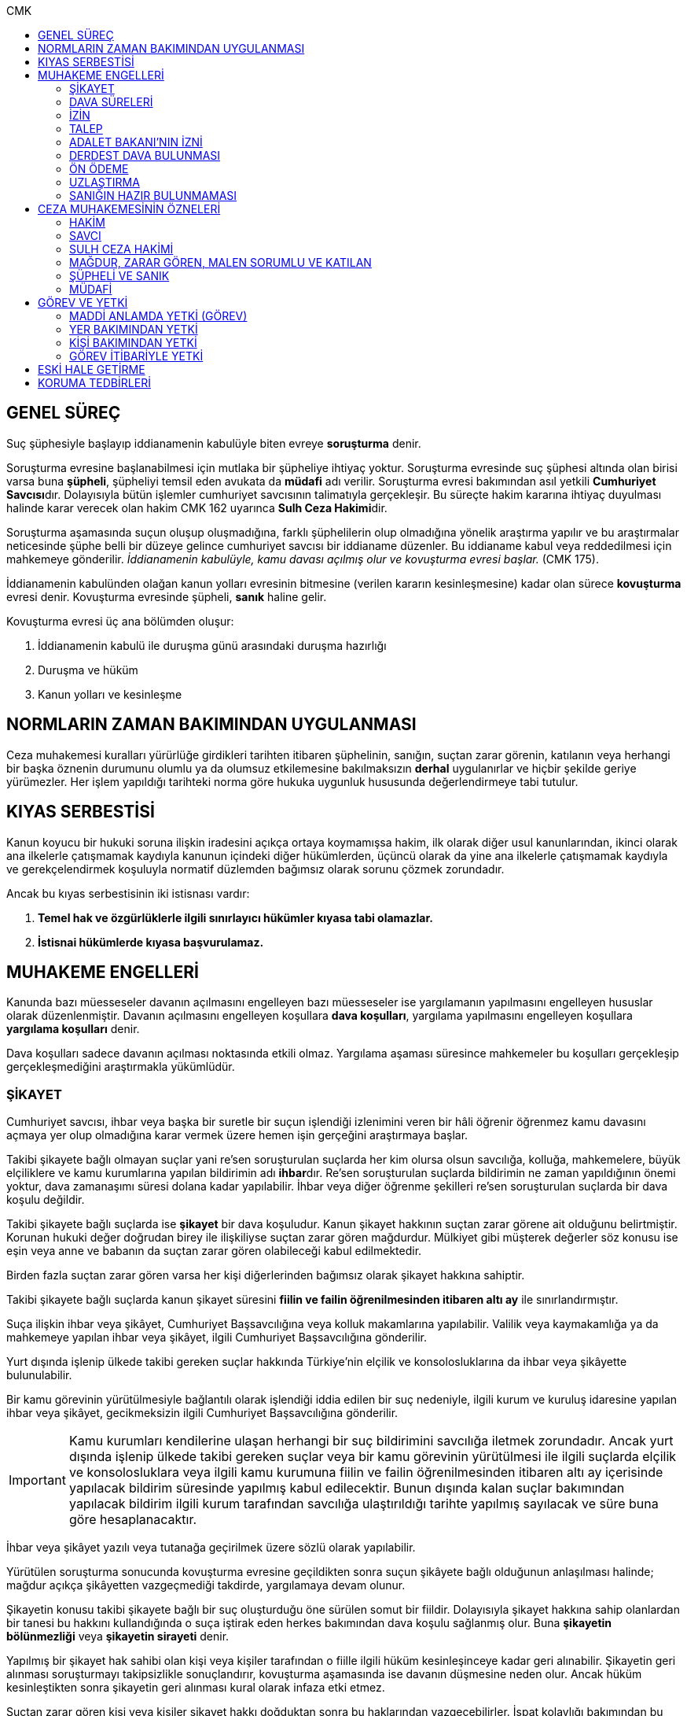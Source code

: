 :toc:
:toc-title: CMK
:icons: font

== GENEL SÜREÇ

Suç şüphesiyle başlayıp iddianamenin kabulüyle biten evreye *soruşturma* denir.

Soruşturma evresine başlanabilmesi için mutlaka bir şüpheliye ihtiyaç yoktur.
Soruşturma evresinde suç şüphesi altında olan birisi varsa buna *şüpheli*,
şüpheliyi temsil eden avukata da *müdafi* adı verilir. Soruşturma evresi
bakımından asıl yetkili **Cumhuriyet Savcısı**dır. Dolayısıyla bütün işlemler
cumhuriyet savcısının talimatıyla gerçekleşir. Bu süreçte hakim kararına
ihtiyaç duyulması halinde karar verecek olan hakim CMK 162 uyarınca **Sulh Ceza
Hakimi**dir.

Soruşturma aşamasında suçun oluşup oluşmadığına, farklı şüphelilerin olup
olmadığına yönelik araştırma yapılır ve bu araştırmalar neticesinde şüphe belli
bir düzeye gelince cumhuriyet savcısı bir iddianame düzenler. Bu iddianame
kabul veya reddedilmesi için mahkemeye gönderilir. _İddianamenin kabulüyle,
kamu davası açılmış olur ve kovuşturma evresi başlar._ (CMK 175).

İddianamenin kabulünden olağan kanun yolları evresinin bitmesine (verilen
kararın kesinleşmesine) kadar olan sürece *kovuşturma* evresi denir. Kovuşturma
evresinde şüpheli, *sanık* haline gelir.

Kovuşturma evresi üç ana bölümden oluşur:

. İddianamenin kabulü ile duruşma günü arasındaki duruşma hazırlığı
. Duruşma ve hüküm
. Kanun yolları ve kesinleşme

== NORMLARIN ZAMAN BAKIMINDAN UYGULANMASI

Ceza muhakemesi kuralları yürürlüğe girdikleri tarihten itibaren şüphelinin,
sanığın, suçtan zarar görenin, katılanın veya herhangi bir başka öznenin
durumunu olumlu ya da olumsuz etkilemesine bakılmaksızın *derhal* uygulanırlar
ve hiçbir şekilde geriye yürümezler. Her işlem yapıldığı tarihteki norma göre
hukuka uygunluk hususunda değerlendirmeye tabi tutulur.

== KIYAS SERBESTİSİ

Kanun koyucu bir hukuki soruna ilişkin iradesini açıkça ortaya koymamışsa
hakim, ilk olarak diğer usul kanunlarından, ikinci olarak ana ilkelerle
çatışmamak kaydıyla kanunun içindeki diğer hükümlerden, üçüncü olarak da yine
ana ilkelerle çatışmamak kaydıyla ve gerekçelendirmek koşuluyla normatif
düzlemden bağımsız olarak sorunu çözmek zorundadır.

Ancak bu kıyas serbestisinin iki istisnası vardır:

. *Temel hak ve özgürlüklerle ilgili sınırlayıcı hükümler kıyasa tabi
olamazlar.*
. *İstisnai hükümlerde kıyasa başvurulamaz.*

== MUHAKEME ENGELLERİ

Kanunda bazı müesseseler davanın açılmasını engelleyen bazı müesseseler ise
yargılamanın yapılmasını engelleyen hususlar olarak düzenlenmiştir. Davanın
açılmasını engelleyen koşullara *dava koşulları*, yargılama yapılmasını
engelleyen koşullara *yargılama koşulları* denir.

Dava koşulları sadece davanın açılması noktasında etkili olmaz. Yargılama
aşaması süresince mahkemeler bu koşulları gerçekleşip gerçekleşmediğini
araştırmakla yükümlüdür.

=== ŞİKAYET

Cumhuriyet savcısı, ihbar veya başka bir suretle bir suçun işlendiği izlenimini
veren bir hâli öğrenir öğrenmez kamu davasını açmaya yer olup olmadığına karar
vermek üzere hemen işin gerçeğini araştırmaya başlar.

Takibi şikayete bağlı olmayan suçlar yani re'sen soruşturulan suçlarda her kim
olursa olsun savcılığa, kolluğa, mahkemelere, büyük elçiliklere ve kamu
kurumlarına yapılan bildirimin adı **ihbar**dır. Re'sen soruşturulan suçlarda
bildirimin ne zaman yapıldığının önemi yoktur, dava zamanaşımı süresi dolana
kadar yapılabilir. İhbar veya diğer öğrenme şekilleri re'sen soruşturulan
suçlarda bir dava koşulu değildir.

Takibi şikayete bağlı suçlarda ise *şikayet* bir dava koşuludur. Kanun şikayet
hakkının suçtan zarar görene ait olduğunu belirtmiştir. Korunan hukuki değer
doğrudan birey ile ilişkiliyse suçtan zarar gören mağdurdur. Mülkiyet gibi
müşterek değerler söz konusu ise eşin veya anne ve babanın da suçtan zarar
gören olabileceği kabul edilmektedir.

Birden fazla suçtan zarar gören varsa her kişi diğerlerinden bağımsız olarak
şikayet hakkına sahiptir.

Takibi şikayete bağlı suçlarda kanun şikayet süresini *fiilin ve failin
öğrenilmesinden itibaren altı ay* ile sınırlandırmıştır.

Suça ilişkin ihbar veya şikâyet, Cumhuriyet Başsavcılığına veya kolluk
makamlarına yapılabilir. Valilik veya kaymakamlığa ya da mahkemeye yapılan
ihbar veya şikâyet, ilgili Cumhuriyet Başsavcılığına gönderilir.

Yurt dışında işlenip ülkede takibi gereken suçlar hakkında Türkiye'nin elçilik
ve konsolosluklarına da ihbar veya şikâyette bulunulabilir.

Bir kamu görevinin yürütülmesiyle bağlantılı olarak işlendiği iddia edilen bir
suç nedeniyle, ilgili kurum ve kuruluş idaresine yapılan ihbar veya şikâyet,
gecikmeksizin ilgili Cumhuriyet Başsavcılığına gönderilir.

IMPORTANT: Kamu kurumları kendilerine ulaşan herhangi bir suç bildirimini
savcılığa iletmek zorundadır. Ancak yurt dışında işlenip ülkede takibi gereken
suçlar veya bir kamu görevinin yürütülmesi ile ilgili suçlarda elçilik ve
konsolosluklara veya ilgili kamu kurumuna fiilin ve failin öğrenilmesinden
itibaren altı ay içerisinde yapılacak bildirim süresinde yapılmış kabul
edilecektir. Bunun dışında kalan suçlar bakımından yapılacak bildirim ilgili
kurum tarafından savcılığa ulaştırıldığı tarihte yapılmış sayılacak ve süre
buna göre hesaplanacaktır.

İhbar veya şikâyet yazılı veya tutanağa geçirilmek üzere sözlü olarak
yapılabilir.

Yürütülen soruşturma sonucunda kovuşturma evresine geçildikten sonra suçun
şikâyete bağlı olduğunun anlaşılması halinde; mağdur açıkça şikâyetten
vazgeçmediği takdirde, yargılamaya devam olunur.

Şikayetin konusu takibi şikayete bağlı bir suç oluşturduğu öne sürülen somut
bir fiildir. Dolayısıyla şikayet hakkına sahip olanlardan bir tanesi bu hakkını
kullandığında o suça iştirak eden herkes bakımından dava koşulu sağlanmış olur.
Buna *şikayetin bölünmezliği* veya *şikayetin sirayeti* denir.

Yapılmış bir şikayet hak sahibi olan kişi veya kişiler tarafından o fiille
ilgili hüküm kesinleşinceye kadar geri alınabilir. Şikayetin geri alınması
soruşturmayı takipsizlikle sonuçlandırır, kovuşturma aşamasında ise davanın
düşmesine neden olur. Ancak hüküm kesinleştikten sonra şikayetin geri alınması
kural olarak infaza etki etmez.

Suçtan zarar gören kişi veya kişiler şikayet hakkı doğduktan sonra bu
haklarından vazgeçebilirler. İspat kolaylığı bakımından bu bildirimin savcılık
veya kolluk nezdinde yapılması isabetli olacaktır.

Takibi şikayete bağlı suçlarda şikayetin geri alınması kabul etmeyen sanığı
bağlamaz.

Şikayet geri alındıktan sonra tekrar kullanılamaz.

=== DAVA SÜRELERİ

Kanun koyucu bazı suçlar bakımından fiilin işlenmesinden itibaren davanın
belirli bir süre içerisinde açılmasını zorunlu kılmıştır. Uygulamada çok
rastlanan bir koşul değildir. Örnek için Basın Kanunu 26.

=== İZİN

Anayasa'nın 129. maddesine göre "_Memurlar ve diğer kamu görevlileri hakkında
işledikleri iddia edilen suçlardan ötürü ceza kovuşturması açılması, kanunla
belirlenen istisnalar dışında, kanunun gösterdiği idari merciin iznine
bağlıdır._"

IMPORTANT: İznin konusu suç değil, soruşturmanın konusu olan fiildir.
Soruşturma makamı isnat edilen bir fiilin görev sebebiyle olduğunu belirtmiş ve
izin almışsa süreç içerisinde suç vasfının değişmesi herhangi bir etki
yaratmaz.

İznin istisnası irtikap, rüşvet, basit veya nitelikli zimmet, görevi sırasında
göreviyle alakalı kaçakçılık, resmi ihalede alım satıma fesat karıştırma
suçlarıdır. Bu suçlar söz konusu ise memur veya kamu görevlisinin yargılanması
için izin alınmasına gerek yoktur.

TIP: İznin verilmesine veya verilmemesine ilişkin karar idari bir karardır. Bu
nedenle bu karara karşı çıkma mekanizması da idari yargıdadır. Kanunda da izin
verilmesi halinde şüphelinin izin verilmemesi halinde ise savcı veya suçtan
zarar görenin 10 gün içerisinde bölge adliye mahkemesine itiraz hakkı olduğu
belirtilmiştir.

NOTE: Bkz. 4483 sayılı kanun

=== TALEP

Bazı suçlardan dolayı dava açılması için bir kamu makamının, genellikle Adalet
Bakanlığı'nın talebi gereklidir. Bu durumlarda talep suçun vasfı ne olursa
olsun bir dava koşuludur.

IMPORTANT: Bu başvuru şikayet değildir. Dolayısıyla şikayet ile ilgili hükümler
burada uygulanamaz. Başvuru yapıldıktan sonra geri alınması artık bir dava
koşulu veya engeli değildir.

=== ADALET BAKANI'NIN İZNİ

IMPORTANT: Bu izin ile 4483 sayılı kanunda düzenlenen izin müessesesi aynı
değildir.

Bazı suçlarda, soruşturma veya kovuşturmanın sonucunda bir siyasi etki doğacak
ise davanın açılması Adalet Bakanı'nın iznine bağlıdır. Bu konuda tipik
örnekler Cumhurbaşkanı'na Hakaret, Anayasal Organları ve Türklüğü Tahkir
suçlarıdır.

=== DERDEST DAVA BULUNMASI

Aynı fiil ve aynı kişi ile ilgili daha önce açılmış ve sonuçlandırılmış veya
hali hazırda görülmekte olan bir dava var ise bu bir dava engeli teşkil eder.
Bu durumda soruşturma aşamasında kovuşturmaya yer olmadığına karar
verilmelidir. Kovuşturma aşamasında ise *davanın reddi* kararı verilmelidir.

TIP: Ceza muhakemesinde açılmış bir davanın reddine karar verilebilen tek durum
budur.

=== ÖN ÖDEME

Ön ödemeye tabi suçlar, sadece para cezasını gerektiren veya cezanın üst sınırı
6 ayı geçmeyen suçlardır. Cumhuriyet savcısı ön ödemeye tabi suçlar için
soruşturma sonucunda dava açmaya yeter bir şüpheye ulaşırsa şüpheliye öngörülen
cezanın asgari bir miktarını ödemesini teklif eder. Şüpheli ön ödeme talebini
kabul eder ve ödeme yaparsa soruşturma, kovuşturmaya yer olmadığına dair bir
kararla sonuçlandırılır.

Ön ödemeye tabi bir suç bu yola başvurulmaksızın dava konusu edildiğinde bu
öncelikle bir iddianamenin iadesi sebebidir. Eğer kovuşturma aşamasında suç
vasfı değişip ön ödemeye tabi bir suç haline gelirse mahkeme ön ödemeyi teklif
eder ve ödeme yapıldığı takdirde davanın düşmesine karar verir. Dolayısıyla ön
ödemeye tabi suçlarda ön ödemenin teklif edilip başarısızlıkla sonuçlanması bir
dava koşuludur.

=== UZLAŞTIRMA

Uzlaştırmaya tabi bir suç söz konusu ise uzlaşmanın başarısızlık sonuçlanması
bir dava koşuludur.

=== SANIĞIN HAZIR BULUNMAMASI

Kanunun ayrık tuttuğu hâller saklı kalmak üzere, hazır bulunmayan sanık
hakkında duruşma yapılmaz. Gelmemesinin geçerli nedeni olmayan sanığın zorla
getirilmesine karar verilir.

==== İSTİSNALAR

===== MAHKUMİYET DIŞI KARAR

Sanık hakkında, toplanan delillere göre mahkûmiyet dışında bir karar verilmesi
gerektiği kanısına varılırsa, sorgusu yapılmamış olsa da dava yokluğunda
bitirilebilir.

===== GAİPLİK

Bulunduğu yer bilinmeyen veya yurt dışında bulunup da yetkili mahkeme önüne
getirilemeyen veya getirilmesi uygun bulunmayan sanık gaip sayılır.

Gaip hakkında duruşma açılmaz; mahkeme, delillerin ele geçirilmesi veya
korunması amacıyla gerekli işlemleri yapar.

Bu işlemler naip hâkim veya istinabe olunan mahkeme aracılığıyla da
yapılabilir.

Bu işlemler sırasında sanığın müdafii veya kanunî temsilcisi veya eşi hazır
bulunabilir. Gerektiğinde, mahkemece barodan bir müdafi görevlendirilmesi
istenir.

Adresi bilinmeyen gaibe, mahkeme önüne gelmesi veya adresini bildirmesi
hususları uygun bir iletişim aracıyla ihtar edilir.

Mahkeme, gaip olan sanık hakkında duruşmaya gelmesi hâlinde tutuklanmayacağı
hususunda bir güvence belgesi verebilir ve bu güvence koşullara bağlanabilir.

Sanık, hapis cezası ile mahkûm olur veya kaçmak hazırlığında bulunur veya
güvence belgesinin bağlı olduğu koşullara uymazsa belgenin hükmü kalmaz.

===== SANIĞIN YOKLUĞU

* *Sanığın mahkemeden uzaklaşması:* Mahkemeye gelen sanığın duruşmanın devamı
süresince hazır bulunması sağlanır ve savuşmasının önüne geçmek için mahkeme
gereken tedbirleri alır. Sanık savuşur veya ara vermeyi izleyen oturuma
gelmezse, önceden sorguya çekilmiş ve artık hazır bulunmasına mahkemece gerek
görülmezse, dava yokluğunda bitirilebilir.
* *Sanığın yokluğunda duruşma:* Suç, yalnız veya birlikte adlî para cezasını
veya müsadereyi gerektirmekte ise; sanık gelmese bile duruşma yapılabilir. Bu
gibi hâllerde sanığa gönderilecek davetiyede gelmese de duruşmanın yapılacağı
yazılır.
* *Sanığın duruşmadan bağışık tutulması:* Mahkemece sorgusu yapılmış olan sanık
veya bu hususta sanık tarafından yetkili kılındığı hâllerde müdafii isterse,
mahkeme sanığı duruşmada hazır bulunmaktan bağışık tutabilir.
* *Sorgu sırasında sanığın mahkeme salonundan çıkarılabilmesi:* Sanığın yüzüne
karşı suç ortaklarından birinin veya bir tanığın gerçeği söylemeyeceğinden
endişe edilirse, mahkeme, sorgu ve dinleme sırasında o sanığın mahkeme
salonundan çıkarılmasına karar verebilir. Sanık tekrar getirildiğinde,
tutanaklar okunur ve gerektiğinde içeriği anlatılır.
* *Sanığın duruşmanın düzenini bozması:* Mahkeme başkanı veya hâkim, duruşmanın
düzenini bozan kişinin, savunma hakkının kullanılmasını engellememek koşuluyla
salondan çıkarılmasını emreder.
* *Sanığın dışarı çıkarılması:* Davranışları nedeniyle, hazır bulunmasının
duruşmanın düzenli olarak yürütülmesini tehlikeye sokacağı anlaşıldığında
sanık, duruşma salonundan çıkarılır. Mahkeme, sanığın duruşmada hazır
bulunmasını dosyanın durumuna göre savunması bakımından zorunlu görmezse,
oturumu yokluğunda sürdürür ve bitirir. Ancak, sanığın müdafii yoksa, mahkeme
barodan bir müdafi görevlendirilmesini ister. Oturuma yeniden alınmasına karar
verilen sanığa, yokluğunda yapılan işlemler açıklanır.

===== KAÇAKLIK

Hakkındaki soruşturmanın veya kovuşturmanın sonuçsuz kalmasını sağlamak
amacıyla yurt içinde saklanan veya yabancı ülkede bulunan ve bu nedenle
Cumhuriyet savcısı veya mahkeme tarafından kendisine ulaşılamayan kişiye kaçak
denir.

Hakkında, 248 inci maddenin ikinci fıkrasında belirtilen suçlardan dolayı
soruşturma veya kovuşturma başlatılmış olan şüpheli veya sanığın, yetkili
Cumhuriyet savcısı veya mahkemece usulüne göre yapılan tebligata uymamasından
dolayı verilen zorla getirilme kararı da yerine getirilemez ise, Cumhuriyet
savcısı veya mahkeme;

.. Çağrının bir gazete ile şüpheli veya sanığın bilinen konutunun kapısına
asılmak suretiyle ilânına karar verir; yapılacak ilânlarda, onbeş gün içinde
gelmediği takdirde 248 inci maddede gösterilen tedbirlere hükmedilebileceğini
ayrıca açıklar,
.. Bu işlemlerin yerine getirildiğinin bir tutanak ile saptanmasından itibaren
onbeş gün içinde başvurmayan şüpheli veya sanığın kaçak olduğuna karar verir.

Kaçak sanık hakkında kovuşturma yapılabilir. Ancak, daha önce sorgusu
yapılmamış ise, mahkûmiyet kararı verilemez.

Duruşma yapılan hâllerde kaçak sanığın müdafii yoksa, mahkeme barodan bir
avukat görevlendirilmesini ister.

Kaçağın Cumhuriyet savcısına başvurmasını veya duruşmaya gelmesini sağlamak
amacıyla Türkiye'de bulunan mallarına, hak ve alacaklarına amaçla orantılı
olarak Cumhuriyet savcısının istemi üzerine sulh ceza hâkimi veya mahkeme
kararıyla elkonulabilir ve gerektiğinde idaresi için kayyım atanır. Elkoyma ve
kayyım atama kararı müdafiine bildirilir.

Yukarıdaki tedbirler;

.. Türk Ceza Kanununda tanımlanan;

. Soykırım ve insanlığa karşı suçlar (madde 76, 77, 78),
. Göçmen kaçakçılığı ve insan ticareti (madde 79, 80),
. Hırsızlık (madde 141, 142),
. Yağma (madde 148, 149),
. Güveni kötüye kullanma (madde 155),
. Dolandırıcılık (madde 157, 158),
. Hileli iflas (madde 161),
. Uyuşturucu veya uyarıcı madde imal ve ticareti (madde 188),
. Parada sahtecilik (madde 197),
. Suç işlemek amacıyla örgüt kurma (madde 220),
. Zimmet (madde 247),
. İrtikâp (madde 250),
. Rüşvet (madde 252),
. İhaleye fesat karıştırma (madde 235),
. Edimin ifasına fesat karıştırma (madde 236),
. Devletin Güvenliğine Karşı Suçlar (madde 302, 303, 304, 305, 306, 307, 308),
. Anayasal Düzene ve Bu Düzenin İşleyişine Karşı Suçlar (madde 309, 310, 311,
312, 313),
. Silahlı örgüt (madde 314) veya bu örgütlere silah sağlama (madde 315),
. Devlet Sırlarına Karşı Suçlar ve Casusluk (madde 328, 329, 330, 331, 333,
334, 335, 336, 337) suçları,

.. Ateşli Silahlar ve Bıçaklar ile Diğer Aletler Hakkında Kanunda tanımlanan
silah kaçakçılığı (madde 12) suçları,
.. Bankalar Kanununun 22 nci maddesinin (3) ve (4) numaralı fıkralarında
tanımlanan zimmet suçu,
.. Kaçakçılıkla Mücadele Kanununda tanımlanan ve hapis cezasını gerektiren
suçlar,
.. Kültür ve Tabiat Varlıklarını Koruma Kanununun 68 ve 74 üncü maddelerinde
tanımlanan suçlar,

Hakkında uygulanır.

Elkonulan mal, hak ve alacakların korunmasında, elkoymaya ilişkin hükümler
uygulanır. Tedbirlere ilişkin kararların özetinin bir gazetede ilânına sulh
ceza hâkimince veya mahkemece karar verilebilir.


Kaçak yakalandığında veya kendiliğinden gelerek teslim olduğunda elkoymanın
kaldırılmasına karar verilir.

Kaçak hakkında 100 üncü ve sonraki maddeler gereğince, sulh ceza hâkimi veya
mahkeme tarafından yokluğunda tutuklama kararı verilebilir.

Sulh ceza hâkimi veya mahkeme elkoymaya karar verdiğinde, kaçağın yasal olarak
bakmakla yükümlü bulunduğu yakınlarının alınan tedbirler nedeniyle yoksulluğa
düşebileceklerini saptarsa, bunların geçimlerini sağlamak üzere, elkonulan mal
varlığından sosyal durumları ile orantılı miktarda yardımda bulunulması
konusunda kayyıma izin verir.

NOTE: 246 ncı madde hükmü kaçaklar hakkında da uygulanır.

TIP: Bu kararlara karşı itiraz edilebilir.

== CEZA MUHAKEMESİNİN ÖZNELERİ

=== HAKİM

==== HAKİMİN YASAKLILIK HALLERİ

Hâkim;

.. Suçtan kendisi zarar görmüşse,
.. Sonradan kalksa bile şüpheli, sanık veya mağdur ile aralarında evlilik,
vesayet veya kayyımlık ilişkisi bulunmuşsa,
.. Şüpheli, sanık veya mağdurun kan veya kayın hısımlığından üstsoy veya
altsoyundan biri ise,
.. Şüpheli, sanık veya mağdur ile aralarında evlât edinme bağlantısı varsa,
.. Şüpheli, sanık veya mağdur ile aralarında üçüncü derece dahil kan hısımlığı
varsa,
.. Evlilik sona ermiş olsa bile, şüpheli, sanık veya mağdur ile aralarında
ikinci derece dahil kayın hısımlığı varsa,
.. Aynı davada Cumhuriyet savcılığı, adlî kolluk görevi, şüpheli veya sanık
müdafiliği veya mağdur vekilliği yapmışsa,
.. Aynı davada tanık veya bilirkişi sıfatıyla dinlenmişse,

hâkimlik görevini yapamaz.

==== HAKİMİN YARGILAMAYA KATILAMAYACAĞI HALLER

Bir karar veya hükme katılan hâkim, yüksek görevli mahkemece bu hükme ilişkin
olarak verilecek karar veya hükme katılamaz.

Aynı işte soruşturma evresinde görev yapmış bulunan hâkim, kovuşturma evresinde
görev yapamaz.

CAUTION: Suçüstü hâli ile gecikmesinde sakınca bulunan hâllerde, Cumhuriyet
savcısına erişilemiyorsa veya olay genişliği itibarıyla Cumhuriyet savcısının
iş gücünü aşıyorsa, sulh ceza hâkimi de bütün soruşturma işlemlerini yapabilir.
Ancak bu durumda soruşturma evresinde görev yapmış hakim kovuşturma evresinde
görev alamaz. Diğer durumlar için yukarıdaki hüküm uygulanmaz.

Yargılamanın yenilenmesi halinde, önceki yargılamada görev yapan hâkim, aynı
işte görev alamaz.

==== HAKİMİN REDDİ

Hâkimin davaya bakamayacağı hâllerde reddi istenebileceği gibi, tarafsızlığını
şüpheye düşürecek diğer sebeplerden dolayı da reddi istenebilir.

TIP: Hakimin yargılama sürecinde dosya ile ilgili düşüncesini ortaya koyan
herhangi bir ifade hakimin reddi sebebidir. Ancak somut olaya benzer bilimsel
veya siyasi görüşler hakimin reddi sebebi oluşturmaz.

Cumhuriyet savcısı; şüpheli, sanık veya bunların müdafii; katılan veya vekili,
hâkimin reddi isteminde bulunabilirler.

Tarafsızlığını şüpheye düşürecek sebeplerden dolayı bir hâkimin reddi, ilk
derece mahkemelerinde sanığın sorgusu başlayıncaya; duruşmalı işlerde bölge
adliye mahkemelerinde inceleme raporu ve Yargıtayda görevlendirilen üye veya
tetkik hâkimi tarafından yazılmış olan rapor üyelere açıklanıncaya kadar
istenebilir. Diğer hâllerde, inceleme başlayıncaya kadar hâkimin reddi
istenebilir.

Sonradan ortaya çıkan veya öğrenilen sebeplerle duruşma veya inceleme bitinceye
kadar da hâkimin reddi istenebilir. Ancak bu istemin, ret sebebinin
öğrenilmesinden itibaren yedi gün içinde yapılması şarttır.

Hâkimin reddi, mensup olduğu mahkemeye verilecek dilekçeyle veya bu hususta
zabıt kâtibine bir tutanak düzenlenmesi için başvurulması suretiyle yapılır.

Ret isteminde bulunan, öğrendiği ret sebeplerinin tümünü bir defada açıklamak
ve süresi içinde olguları ile birlikte ortaya koymakla yükümlüdür.

Reddi istenen hâkim, ret sebepleri hakkındaki görüşlerini yazılı olarak
bildirir.

Hâkimin reddi istemine mensup olduğu mahkemece karar verilir. Ancak, reddi
istenen hâkim müzakereye katılamaz. Bu nedenle mahkeme teşekkül edemezse bu
hususta karar verilmesi;

.. Reddi istenen hâkim asliye ceza mahkemesine mensup ise bu mahkemenin yargı
çevresi içerisinde bulunan ağır ceza mahkemesine,
.. Reddi istenen hâkim ağır ceza mahkemesine mensup ise o yerde ağır ceza
mahkemesinin birden fazla dairesinin bulunması hâlinde, numara olarak kendisini
izleyen daireye, son numaralı daire için (1) numaralı daireye; o yerde ağır
ceza mahkemesinin tek dairesi bulunması hâlinde ise, en yakın ağır ceza
mahkemesine,

Aittir.

Ret istemi sulh ceza hâkimine karşı ise, yargı çevresi içinde bulunduğu asliye
ceza mahkemesi ve tek hâkime karşı ise, yargı çevresi içerisinde bulunan ağır
ceza mahkemesi karar verir.

Ret isteminin kabulü halinde, davaya bakmakla bir başka hâkim veya mahkeme
görevlendirilir.

Ret isteminin kabulüne ilişkin kararlar kesindir; kabul edilmemesine ilişkin
kararlara karşı itiraz yoluna gidilebilir. İtiraz üzerine verilen ret kararı
hükümle birlikte incelenir.

Reddi istenen hâkim, ret hakkında bir karar verilinceye kadar yalnız
gecikmesinde sakınca olan işlemleri yapar.

Ancak, hâkimin oturum sırasında reddedilmesi hâlinde, bu konuda bir karar
verilebilmesi için oturuma ara vermek gerekse bile ara vermeksizin devam
olunur. Şu kadar ki, 216 ncı madde uyarınca tarafların iddia ve sözlerinin
dinlenilmesine geçilemez ve ret konusunda bir karar verilmeden reddedilen hâkim
tarafından veya onun katılımıyla bir sonraki oturuma başlanamaz.

Ret isteminin kabulüne karar verildiğinde, gecikmesinde sakınca bulunan hâl
nedeniyle yapılmış işlemler dışında, duruşma tekrarlanır.

Hâkim, yasaklılığını gerektiren sebeplere dayanarak çekindiğinde; merci, bir
başka hâkimi veya mahkemeyi davaya bakmakla görevlendirir.

Hâkim, tarafsızlığını şüpheye düşürecek sebepler ileri sürerek çekindiğinde,
merci çekinmenin uygun olup olmadığına karar verir. Çekinmenin uygun bulunması
halinde, davaya bakmakla bir başka hâkim veya mahkeme görevlendirilir.

Mahkeme, kovuşturma evresinde ileri sürülen hâkimin reddi istemini aşağıdaki
durumlarda geri çevirir:

.. Ret istemi süresinde yapılmamışsa.
.. Ret sebebi ve delili gösterilmemişse.
.. Ret isteminin duruşmayı uzatmak amacı ile yapıldığı açıkça anlaşılıyorsa.

Bu hâllerde ret istemi, toplu mahkemelerde reddedilen hâkimin müzakereye
katılmasıyla, tek hâkimli mahkemelerde de reddedilen hâkimin kendisi tarafından
geri çevrilir. Bu konudaki kararlara karşı itiraz yoluna başvurulabilir.

=== SAVCI

Cumhuriyet savcılarının görevi kamu adına iddiada bulunmak, iddia faaliyetini
gerçekleştirmektir.

İddia makamı sadece kişinin suçlanması, ceza alması için uğraşan bir makam
değildir. *Savcı, şüpheli veya sanığın lehine bir delil gördüğü zaman bunu da
dosyaya koymalıdır.

TIP: Savcının reddine ilişkin bir düzenleme hukukumuzda yer almamaktadır.
Hakimin reddi sebepleri sınırlayıcı bir hüküm olduğundan kıyas serbestisinin
istisnasını oluşturur ve savcının reddi için uygulanamaz.

Cumhuriyet savcıları il merkezinde ve gerektiği takdirde ilçelerd kurulan
Cumhuriyet Başsavcılıkları şeklinde örgütlenir. Cumhuriyet Başsavcılıklarında
bir Cumhuriyet Başsavcısı ve yeterli sayıda Cumhuriyet savcısı bulunur.
Cumhuriyet Başsavcısı görevini altındaki Cumhuriyet savcıları eliyle ifa eder.
Cumhuriyet savcıları görevlerini ifa ederken bağlı bulundukları Cumhuriyet
Başsavcısı adına hareket ederler.

NOTE: Cumhuriyet savcıları arasındaki ilişki işbölümü ilişkisidir.

==== CUMHURİYET SAVCILARININ GÖREVLERİ

. *Suçun işlendiğine dair bildirimin araştırılması*: Cumhuriyet savcısı bir suç
şüphesi bildirimi aldıktan sonra fiile ilişkin birtakım delilleri toplayıp,
süpheli hakkındaki şüpheyi belirli bir seviyeye getirdikten sonra iddianameyi
düzenler.
+
NOTE: Ağustos 2017'ye kadar Cumhuriyet savcıları kendilerene gelen tüm suç
bildirimlerini değerlendirerek soruşturma açmak zorundaydı. Ancak son yapılan
değişiklik ile gelen suç bildirimi soyut veya yalan olduğu ilk bakışta
anlaşılır nitelikte ise soruşturma açma zorunluluğu kaldırıldı.
+
IMPORTANT: Cumhuriyet savcısının *dava açma yetkisi yoktur*. Kamu davasını
açacak olan makam iddianameyi kabul eden görevli ve yetkili mahkemedir.
. *Kamu davası açıldıktan sonra davanın takip edilmesi*: Cumhuriyet savcısı
yargılamayı baştan sona takip etmek zorundadır. Burada delilleri ileri sürmek,
mütalaa vermek gibi birtakım görevleri söz konusudur. Yargılamanın sonunda
karara karşı kanun yoluna başvurma yetkisi vardır.
+
NOTE: Bunlar Ağır Ceza mahkemeleri için geçerlidir. 2020 yılına kadar Asliye
Ceza mahkemelerinde Cumhuriyet savcıları yer almayacaktır.
. *Koruma tedbirlerine başvurma*: Kural olarak şüpheli veya sanık hakkında
koruma tedbirine başvurmak için hakim kararı gerekir. Ancak gecikmesinde
sakınca bulunan hallerde Cumhuriyet savcıları koruma tedbirlerine karar
verebilir.
. *Cezanın infazını takip etme*
. *Kanunun verdiği diğer görevleri yerine getirme*

==== ADLİ KOLLUK

Polis, kamu düzenini koruyan ve esas amacı suçun işlenmesi önlemek olan meslek
grubudur. Ancak Cumhuriyet savcısının polisten beklentisi işlenmiş olan bir
fiil sonucunda ortaya çıkan kamu düzeni bozukluğuna yönelik birtakım delillerin
bulunup kişilere ulaşılmasıdır.

Kolluk valilere, oradan da İçişleri Bakanlığı'na bağlıdır. Bütün atamalar,
maaşlar İçişleri Bakanlığı tarafından organize edilmektedir. Ancak Cumhuriyet
savcısı da her yılın sonunda adli kolluk hakkında bir rapor hazırlayarak mülki
amire gönderir.

Adli kolluk personeli görevi sırasında Cumhuriyet savcısı ve adli kolluk amiri
dışında kimseden emir almaz ve kimseye de görevi hakkında bilgi vermemelidir.
Soruşturma aşamasında kural olarak tek yetkili Cumhuriyet savcısıdır.
Cumhuriyet savcısının emri olmaksızın adli kolluk işlem yapamaz.

TIP: Son çıkan bir KHK ile kolluğa Cumhuriyet savcısına haber vermeden gözaltı
yapabilme yetkisi verilmiştir.

Cumhuriyet savcısının adli kolluğa her işlem için ayrı ayrı emir vermesi
gerekir. Kolluğa genel bir yetki verilemez. Adli kolluğa verilecek emir kural
olarak yazılı olmalıdır. Ancak gecikmesinde sakınca olan hallerde emir önce
sözlü sonra yazılı verilebilir.

===== KOLLUĞUN İŞLEDİĞİ SUÇLAR

Kolluk mensubu kişilerin işledikleri suçlar için önemli olan fiil ile görev
arasında bağlantı olup olmadığıdır.

Fiil ile görev arasında bağlantı olmadığı hallerde suçu normal bir vatandaş
işlemiş gibi sorumluluk doğar.

Görev ile fiil arasında bağlantı varsa görev bakımından amirin kim olduğu
sorusu gündeme gelir.

Kolluğun önleyici görevi sırasında bir suç işlenmişse soruşturma başlatılması
için mülki amirden izin alınacaktır. *Cumhuriyet savcısı nezdinde bir soruşturma
yürütülürken adli kolluk görevi sırasında suç işlenmişse Cumhuriyet savcısı
herhangi bir izne tabi olmadan soruşturma başlatabilecektir.*

NOTE: Kolluğun işlediği suç zimmet, rüşvet, irtikap gibi izin alınmasına gerek
olmayan suçlardan biri ise amirin kim olduğuna bakılmaksızın izinsiz soruşturma
başlatılabilir.

=== SULH CEZA HAKİMİ

Soruşturma aşamasında hakim kararı gereken işlemlerde kararı verecek olan Sulh
Ceza hakimidir.

Ayrıca Sulh Ceza hakimi, Cumhuriyet savcısına ulaşılamadığı veya Cumhuriyet
savcısının iş yükünden dolayı işlem yapamadığı hallerde Cumhuriyet savcısı gibi
hareket edebilir.

=== MAĞDUR, ZARAR GÖREN, MALEN SORUMLU VE KATILAN

*Mağdur*, bir suçta suçun maddi unsurlarına maruz kalan kimsedir. Mağdur ile
*suçtan zarar gören* aynı kişi olmak zorunda değildir.

Suçtan zarar gören;

. Sağ bir kişi olmalıdır.
. Dava ehliyetine sahip olmalıdır.
. Gerçek veya tüzel kişi olabilir.

Suçtan zarar gören veya mağdur, katılan sıfatıyla yargılamaya katılabilecektir.
Katılan yargılamanın bir tarafı olur ve birtakım hak ve yükümlülüklere sahip
olur.

Mağdur veya suçtan zarar gören olmak katılan olmak için yeterli değildir. Bu
kişiler ayrıca **katılma talebi**nde bulunmalıdır.

IMPORTANT: Kanun yoluna başvurmak için katılma talebinin var olması yeterlidir.

*Malen sorumlu*, yargılamadaki sonuca göre bir kimse suçlu olarak kabul
edildiğinde ekonomik olarak sorumluluğu doğacak kimsedir. Malen sorumlu da
katılma talebinde bulunabilir.

Katılma talebinin kabul edilmesinden sonra katılan bakımından dava bir yan dava
şeklinde yürüyecektir. Bu yan dava tamamen ana davaya bağlıdır.

NOTE: Yargıtay, re'sen kovuşturulacak suçlar bakımından kişinin katılan
olabilmesi için bir şart aramaktadır. Suçtan zarar gören veya mağdur olarak
olayı mahkemeye anlatırken sanığın cezalandırılması istendiği açıkça söylenmez
ise Yargıtay'a göre artık katılan talebinde bulunulamaz.

IMPORTANT: Soruşturma aşamasında katılma olmaz. Katılan olabilmek için
soruşturmanın kovuşturma aşamasına geçmiş olması ve ilk derece mahkemesinin
kararını vermesine kadar katılma talebinde bulunulması gerekir.

=== ŞÜPHELİ VE SANIK

Kişi *soruşturma aşamasındayken şüpheli*, *kovuşturma aşamasında sanıktır*.

Bir kişinin suç işlediğine dair ihbarın Cumhuriyet savcılığına iletilmiş olması
o kişiyi şüpheli hale getirmez. Şüpheli sıfatının kazanılması için o kişi
hakkında soruşturma başlatılması gerekir.

Soruşturma açılabilmesi için şüphelinin kimliğinin belli olması şart değildir.

[TIP]
====
Doktrinde iddianemede şüphelinin belli olması gerekip gerekmediği tartışma
konusudur.

Bir görüşe göre kişinin kimliğinin bilinmesine gerek yoktur. Kişinin eşkalinin
belirlenmesi ve ona geçici bir isim vermek suretiyle iddianame düzenlenebilir.

Kürsüye göre ise iddianamenin düzenlenebilmesi için şüphelinin kimliğinin
belirli olması gerekir.
====

==== ŞÜPHELİ VE SANIĞIN HAKLARI

. *Savunma hakkı*: En tipik örnek olarak soruşturma aşamasında şüphelinin
ifadesini almayan Cumhuriyet savcısı bu kişi hakkında iddianeme düzenleyemez.
. *Susma hakkı*: Şüpheli veya sanık dava veya soruşturma konusu fiil ile ilgili
olarak bir şey söylemek zorunda değildir. Bir şey söylenmemiş olması ikrar
anlamına gelmez.
+
TIP: Kişi kimliğinin tespitine ilişkin durumlarda susma hakkını kullanamaz.
. *Kendisini ve yakınlarını suçlamama hakkı*
. *Soru sorma hakkı*
. *Tercümandan yararlanma hakkı*
. *Delil toplama ve ibraz etme hakkı*
. *Delillerin toplanmasını isteme hakkı*
. *Duruşmada hazır bulunma hakkı*: Mahkemede hazır bulunmak hak olduğu kadar
yükümlülüktür. Sanık çağrıldığı halde gelmezse zorla getirtilebilir. Kişi hazır
değilse ve istisnalar da söz konusu değilse yargılamaya devam edilemez.
. *Yakalandığını veya gözaltına alındığını yakınlarına bildirme hakkı*
. *Müdafii tayin hakkı*: Kişi müdafii olmadan kollukta ifade verir ancak
mahkemede bu ifadesini kabul etmez ise ifade geçersiz olur. Kanun koyucu bazı
suçlar bakımından müdafiden yararlanmayı zorunlu kılmıştır.
. *Yakalanma ve gözaltı işlemlerine veya gözaltı süresinin uzatılmasına ilişkin
Cumhuriyet savcısının emirlerine karşı Sulh Ceza Hakimliğine başvurma hakkı*

=== MÜDAFİ

Müdafi, şüpheli veya sanığın avukatıdır. Müdafilikte temsilden ziyade
yardımcılık ilişkisi vardır. Sanık veya şüpheli ile müdafi arasında vekalet
ilişkisinin olmasına gerek yoktur. Müdafi ile sanık birbirinden ayrı iki
öznedir.

Müdafi ile sanık arasında vekalet ilişkisi olmasa da müdafi sanığın iradesi ile
sınırlıdır. Sanık istediği zaman müdafiyi görevden alabilir.

AİHS, sanık veya şüphelinin müdafiden yararlanması bakımından üç ilke
belirlemiştir:

. Kişiye kendisini bizzat savunma hakkı tanınmalıdır.
. Kişiye müdafiden yararlanma hakkı tanınmalıdır.
. Kişi müdafiden yararlanmak için gerekli olan mali güce sahip değilse
müdafi devlet tarafından atanmalıdır.

Kişi müdafisini istediği şekilde seçebilir. Birden fazla müdafiye de sahip
olabilir. Bunun iki istisnası vardır:

. Soruşturma aşamasında, ifade verme işlemine en fazla üç müdafi katılabilir.
. Kovuşturma aşamasında, terör suçlarıyla ilgili olan yargılamalarda duruşmaya
en fazla üç müdafi girebilir.

Kural olarak sanık veya şüpheli istediği sürece müdafiden yararlanabilir.
İsterse müdafiden yararlanma hakkını kullanmaz. Zorunlu müdafilik istisnai
durumdur.

Şüpheli veya sanık;

. Çocuksa
. Kendini savunamayacak derecede malulse
. Sağır *ve* dilsiz ise
. Alt sınırı *beş yıldan fazla* hapis cezası öngören bir suçtan yargılanıyorsa

zorunlu müdafilik sistemi geçerlidir.

NOTE: Tutuklanacak veya gözlem altına alınacak kişinin müdafisi yoksa kişinin
iradesine bakılmaksızın müdafi atanacaktır.

Zorunlu müdafilik halinde kişi istediği avukatı seçebilir. Ancak avukat
seçmemesi halinde iradesine bakılmaksızın bir müdafi atanacaktır. Bu
görevlendirme soruşturma aşamasında soruşturmayı yapan makamın, kovuşturma
aşamasında kovuşturmayı yapan makamın talebi üzerine o yerin bağlı olduğu
barodan yapılacaktır.

İhtiyari müdafilikte kollukta müdafi olmadan alınan ifade kural olarak hukuka
uygundur ancak sanık kovuşturma aşamasında ifadesinden dönebilir. Ancak zorunlu
müdafilikte müdafi olmadan verilen ifade hukuka aykırıdır. Bu durumda verilen
ifade hiçbir şekilde delil olarak kullanılamaz.

TIP: Yargılama esnasında suçun niteliği değişir ve zorunlu müdafiliği
gerektiren bir suçun varlığı tespit edilirse daha önce yapılmış işlemler
geçerliliğini korur.

Müdafi, bulunduğu pozisyon itibariyle ancak sanığın lehine olan delilleri
ortaya koymak zorundadır. Mahkeme aleyhe bir delili direkt olarak sorarsa
müdafi susma hakkını kullanabilir ancak yalan söyleme hakkı yoktur.

Müdafi, soruşturma evresinde dosya içeriğini inceleyebilir ve istediği
belgelerin bir örneğini harçsız olarak alabilir.

Müdafiin dosya içeriğini inceleme veya belgelerden örnek alma yetkisi,
soruşturmanın amacını tehlikeye düşürebilecek ise Cumhuriyet savcısının istemi
üzerine hâkim kararıyla kısıtlanabilir. Bu karar ancak CMK 153'teki suçlar söz
konusu ise verilebilir.

Müdafiden yararlanma hakkı aynı zamanda kişilerin müdafi ile serbest bir
şekilde görüşme imkanını da kapsar. 2016 yılında çıkan bir KHK ile buna bir
istina getirilmiştir. Buna göre şüpheli müdafi ile görüşmekten 24 saat ile
sınırlı olmak kaydıyla men edilebilir.

== GÖREV VE YETKİ

=== MADDİ ANLAMDA YETKİ (GÖREV)

Ceza mahkemeleri kanun tarafından ikiye ayrılmıştır: *Asliye ceza* mahkemeleri
ve *ağır ceza* mahkemeleri.

Kural olarak bütün suçlar asliye ceza mahkemelerinde görülür. İstisnai olarak
cezası ağırlaştırılmış müebbet hapis, müebbet hapis veya 10 yıl üstü olan
suçlarda görevli mahkeme ağır ceza mahkemeleridir.

Ayrıca hileli iflas, nitelikli dolandırıcılık, irtikap, resmi belgede
sahtecilik ve Terörle Mücadele Kanunu kapsamındaki suçlarda öngörülen ceza 10
yıldan az olsa da görevli mahkeme ağır ceza mahkemeleridir.

Mahkeme, yargıladığı olay bakımından görevli olup olmadığını kovuşturmanın her
aşamasında denetlemekle yükümlüdür.

TIP: Kanun bir mahkemeye özel yargılama usullerini öngörmüş, yani işbölümüne ek
olarak birtakım özel usullere yer vermişse artık bu ayrıma görev ayrımına
yaklaşır.

Bir mahkeme görevli veya yetkili olup olmadığını ancak kovuşturmaya geçtikten
sonra denetleyebilir. Ancak Yargutay'a göre mahkeme iddianameye baktığında
kendisinin açıkça görevsiz olduğunu görüyorsa iddianemeyi iade edebilir.

==== İSTİSNAEN MADDE BAKIMINDAN YETKİLİ OLMA HALLERİ

. *Görevsizlik kararı verilemeyecek hâl*: Duruşmada suçun hukukî niteliğinin
değiştiğinden bahisle görevsizlik kararı verilerek dosya alt dereceli mahkemeye
gönderilemez.
+
Başka bir ifadeyle, bir ağır ceza mahkemesi duruşma süresince (yoklama ile
başlayıp hükümle son bulan sürece) fiilin hukuki vasfının değiştiği gerekçesi
ile görevsizlik kararı vererek dosyayı asliye ceza mahkemesine gönderemez.
. *Bağlantı*: Bir kişi, birden fazla suçtan sanık olur veya bir suçta her ne
sıfatla olursa olsun birden fazla sanık bulunursa bağlantı var sayılır. Suçun
işlenmesinden sonra suçluyu kayırma, suç delillerini yok etme, gizleme veya
değiştirme fiilleri de bağlantılı suç sayılır.
+
Bir fiil sebebiyle birden fazla kişinin soruşturulduğu veya kovuşturulduğu
durumlarda **objektif bağlantı**dan bahsedilir. Bir kişinin birden fazla fiil
sebebiyle soruşturulduğu veya kovuşturulduğu durumlarda ise **subjektif
bağlantı**dan söz edilir.
+
Bağlantılı suçlardan her biri değişik mahkemelerin görevine giriyorsa, bunlar
hakkında birleştirilmek suretiyle yüksek görevli mahkemede dava açılabilir.
+
Kovuşturma evresinin her aşamasında, bağlantılı ceza davalarının
birleştirilmesine veya ayrılmasına yüksek görevli mahkemece karar verilebilir.
Birleştirilen davalarda, bu davaları gören mahkemenin tâbi olduğu yargılama
usulü uygulanır. İşin esasına girdikten sonra ayrılan davalara aynı mahkemede
devam olunur.
+
*Geniş bağlantı sebebiyle birleştirme*: Mahkeme, bakmakta olduğu birden çok
dava arasında bağlantı görürse, bu bağlantı yukarıda gösterilen türden olmasa
bile, birlikte bakmak ve hükme bağlamak üzere bu davaların birleştirilmesine
karar verebilir.
+
Birleştirme kararının verilebilmesi için yargılamanın amaca uygun biçimde
sonuçlandırılması bakımından bir fayda bulunmalıdır.
+
Birleştirme kararı soruşturma evresinde soruşturmayı yürüten savcılık
tarafından, kovuşturma evresinde ise yüksek görevli mahkeme tarafından
verilecektir.
+
Bağlantının varlığı halinde *birleştirme* yapılabileceği gibi diğer mahkemedeki
uyuşmazlığın çözümü *bekletici sorun* yapılabilir veya mahkeme diğer uyuşmazlık
kendi yargı alanına girmemesine rağmen kendisine yetecek kadar olan kısmı
çözebilir, yani *nisbi muhakeme* yapabilir. Bunlarda hangisinin yapılacağı
kural olarak ceza hakiminin takdirine kalmıştır. Bunun iki istisnası vardır:

.. Anayasa'ya aykırılık iddiası ileri sürüldüğünde ceza hakimi nisbi muhakeme
yapamaz. Bu durumda bekletici mesele yapmak ve söz konusu başvuruyu Anayasa
Mahkemesi'ne göndermek zorundadır.
.. Kovuşturma evresinde mağdur veya sanığın yaşının ceza hükümleri bakımından
tespitiyle ilgili bir sorunla karşılaşılması halinde; mahkeme, ilgili kanunda
belirlenen usule göre bu sorunu çözerek hükmünü verir.

==== GÖREV UYUŞMAZLIĞI

Bir uyuşmazlık hakkında iki mahkemenin de kendini görevli olarak görmesi
*olumlu görev uyuşmazlığı*, görevsiz olarak görmesi ise *olumsuz görev
uyuşmazlığı* olarak adlandırılır.

Olumsuz görev uyuşmazlığının çözümlenmesi bir üst dereceli mahkeme tarafından
yapılır.

==== GÖREVLİ OLMAYAN MAHKEMENİN İŞLEMLERİ

Yenilenmesi mümkün olmayanlar dışında, görevli olmayan hâkim veya mahkemece
yapılan işlemler hükümsüzdür.

NOTE: İddianamenin kabulü kararı yenilenmesi mümkün olmayan bir işlemdir.

=== YER BAKIMINDAN YETKİ

Yer bakımından yetki bir yargılamanın hangi coğrafi bölgedeki mahkemede
yapılacağını belirtir.

Davaya bakmak yetkisi, suçun işlendiği yer mahkemesine aittir.

Teşebbüste son icra hareketinin yapıldığı, kesintisiz suçlarda kesintinin
gerçekleştiği ve zincirleme suçlarda son suçun işlendiği yer mahkemesi
yetkilidir.

Suç, ülkede yayımlanan bir basılı eserle işlenmişse yetki, eserin yayım merkezi
olan yer mahkemesine aittir. Ancak, aynı eserin birden çok yerde basılması
durumunda suç, eserin yayım merkezi dışındaki baskısında meydana gelmişse, bu
suç için eserin basıldığı yer mahkemesi de yetkilidir.

Soruşturulması ve kovuşturulması şikâyete bağlı olan hakaret suçunda eser,
mağdurun yerleşim yerinde veya oturduğu yerde dağıtılmışsa, o yer mahkemesi de
yetkilidir. Mağdur, suçun işlendiği yer dışında tutuklu veya hükümlü
bulunuyorsa, o yer mahkemesi de yetkilidir.

Görsel veya işitsel yayınlarda da bu maddenin üçüncü fıkrası hükmü uygulanır.
Görsel ve işitsel yayın, mağdurun yerleşim yerinde ve oturduğu yerde işitilmiş
veya görülmüşse o yer mahkemesi de yetkilidir.

Suçun işlendiği yer belli değilse, şüpheli veya sanığın yakalandığı yer,
yakalanmamışsa yerleşim yeri mahkemesi yetkilidir.

Şüpheli veya sanığın Türkiye'de yerleşim yeri yoksa Türkiye'de en son adresinin
bulunduğu yer mahkemesi yetkilidir.

Mahkemenin bu suretle de belirlenmesi olanağı yoksa, ilk usul işleminin
yapıldığı yer mahkemesi yetkilidir.

CAUTION: Yer bakımından yetki kamu düzenine ilişkin değildir.

==== YER BAKIMINDAN YETKİ KURALININ İSTİSNALARI

. *Bağlantı*: Her biri değişik mahkemelerin yetkisi içinde bulunan bağlantılı
ceza davaları, yetkili mahkemelerden herhangi birisinde birleştirilerek
görülebilir.
+
Bağlantılı ceza davalarının değişik mahkemelerde bakılmasına başlanmış olursa,
Cumhuriyet savcılarının istemlerine uygun olmak koşuluyla, mahkemeler arasında
oluşacak uyuşma üzerine, bu davaların hepsi veya bir kısmı bu mahkemelerin
birinde birleştirilebilir.
+
Uyuşulmazsa, Cumhuriyet savcısı veya sanığın istemi üzerine ortak yüksek
görevli mahkeme birleştirmeye gerek olup olmadığına ve gerek varsa hangi
mahkemede birleştirileceğine karar verir.
+
Birleştirilmiş olan davaların ayrılması da bu suretle olur.
. *Muhakemenin nakli*: Yetkili hâkim veya mahkeme, hukukî veya fiilî sebeplerle
görevini yerine getiremeyecek hâlde bulunursa; yüksek görevli mahkeme, davanın
başka yerde bulunan aynı derecede bir mahkemeye nakline karar verir.
+
Kovuşturmanın görevli ve yetkili olan mahkemenin bulunduğu yerde yapılması kamu
güvenliği için tehlikeli olursa, davanın naklini Adalet Bakanı Yargıtaydan
ister.
+
Mahkeme, fiili sebepler veya güvenlik gerekçesiyle duruşmanın il sınırları
içinde başka bir yerde yapılmasına karar verebilir. Bu karara karşı itiraz yolu
açıktır.
. *İstinabe*: Hakim bir takım işlemler için yetkisini bir başka hakime sadece o
işlemle sınırlı ve geçici olarak nakledebilir. İstinabe bir coğrafi bölgedeki
makamın başka bir coğrafi bölgede yapması gereken işlemi kendisiyle aynı
seviyede olan ve işlemin olduğu bölgedeki yetkili hakim veya savcılığa o işleri
yapması için yazısıdır. *Makamlar birbirine denk olmalıdır.*

==== YETKİ UYUŞMAZLIĞI

Birkaç hâkim veya mahkeme arasında olumlu veya olumsuz yetki uyuşmazlığı
çıkarsa, ortak yüksek görevli mahkeme, yetkili hâkim veya mahkemeyi belirler.

IMPORTANT: Soruşturma aşamasındaki bir dosya kendisine yetkisizlik ile gelen
cumhuriyet savcılığı kendisinin de yetkisiz olduğunu düşünüyor olsa bile
dosyayı geri gönderemez. Dosyayı bağlı bulunduğu ağır ceza mahkemesi bölgesine
en yakın yer ağır ceza bölgesindeki ağır ceza mahkemesine uyuşmazlığın çözümü
için göndermek zorundadır.

==== YETKİSİZLİK İDDİASI

Sanık, yetkisizlik iddiasını, ilk derece mahkemelerinde duruşmada sorgusundan,
bölge adliye mahkemelerinde incelemenin başlamasından ve duruşmalı işlerde
inceleme raporunun okunmasından önce bildirir.

Yetkisizlik iddiasına ilişkin karar, ilk derece mahkemelerinde sanığın
sorgusundan önce, bölge adliye mahkemelerinde duruşmasız işlerde incelemenin
hemen başlangıcında, duruşmalı işlerde inceleme raporu okunmadan önce verilir.
Bu aşamalardan sonra yetkisizlik iddiasında bulunulamayacağı gibi mahkemeler de
bu hususta re'sen karar veremez.

Yetkisizlik kararlarına karşı itiraz yoluna gidilebilir.

==== YETKİLİ OLMAYAN MAHKEMENİN İŞLEMLERİ

Yetkili olmayan hâkim veya mahkemece yapılan işlemler, sadece yetkisizlik
nedeniyle hükümsüz sayılmaz. Bir hâkim veya mahkeme, yetkili olmasa bile,
gecikmesinde sakınca bulunan hâllerde, yargı çevresi içerisinde gerekli
işlemleri yapar.

=== KİŞİ BAKIMINDAN YETKİ

Bazı kişiler taşıdıkları sıfatlardan ötürü kendilerine özel birtakım kurallarla
soruşturulup kovuşturulurlar.

=== GÖREV İTİBARİYLE YETKİ

Görev itibariyle yetkide bir mahkemenin görev veya yetki alanında yapılacak işi
yapması için yetkinin devredilmesi söz konusudur. Mahkeme heyeti yapılacak iş
için hakimlerden birini *naip hakim* olarak yetkilendirir ve naip hakim işlemi
yaparken *heyet adına* hareket eder. Her işlem için ayrıca yetkilendirme gerekir.

== ESKİ HALE GETİRME

Kişi belirli bir süre içinde yapılması gereken işlem için süreyi kusuru olmadan
kaçırmışsa eski hale getirme imkanından yararlanabilir.

Eski haline getirme talebi süre kaçırılmasaydı işlemi hangi mercii yapacaksa o
merciye dilekçe ile başvuru şeklinde iletilir. Engelin kalkmasından itibaren 7
gün içinde başvurunun yapılması gerekir.

Kişi başvurusunda engel olmasaydı yapacağı işlemi de sunmalıdır.

Eski hale getirme talebi kabul edildiği takdirde kesin iken reddedildiği
takdirde itiraza konu edilebilir.

== KORUMA TEDBİRLERİ

Kural olarak koruma tedbirlerine hükmedecek makam Sulh Ceza Hakimidir. İstisnai
olarak Cumhuriyet Savcısı gecikmesinde sakınca bulunan hallerin varlığı halinde
hakim kararı olmadan da koruma tedbirlerine başvurabilir. Hatta Cumhuriyet
Savcısına ulaşılamıyorsa kolluk amiri de bir kısım koruma tedbirlerine
başvurabilir.

Koruma tedbirlerinin ortak özellikleri:

* Mahkeme hükmünden önce bir anayasal özgürlük sınırlanır.
* Koruma tedbiri ile kısıtlanan özgürlük ile ulaşılmak istenen amaç arasında
orantı olmalıdır.
* Koruma tedbirleri geçicidir.
* Tüm koruma tedbirleri kanuna dayanmalıdır.
* Verilen koruma tedbiri kararı en azından görünüşte bir haklılığa sahip
olmalıdır.
* Koruma tedbirleri uygulanması zorunlu hallerde uygulanır.
* Koruma tedbirlerinin uygulanması için kural olarak hakim kararı gerekir.
